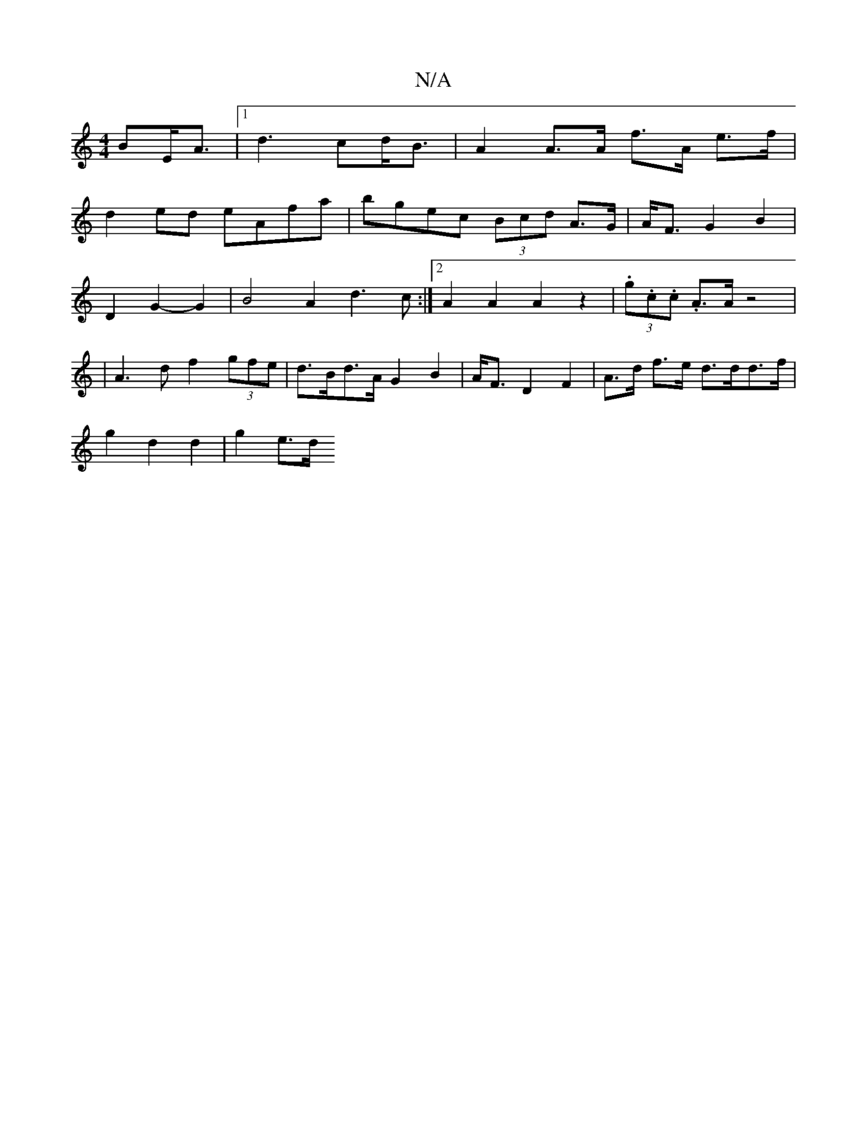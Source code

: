 X:1
T:N/A
M:4/4
R:N/A
K:Cmajor
BE<A |[1 d3 cd<B | A2 A>A f>A e>f|
d2ed eAfa | bgec (3Bcd A>G|A<F G2 B2| 
D2G2- G2|B4A2d3 c:|2 A2A2 A2 z2|(3.g.c.c .A3/2A/2z4|
|A3d f2 (3gfe|d>Bd>A G2 B2 | A<F D2 F2 | A>d f>e d>dd>f|
g2d2 d2 | g2 e>d